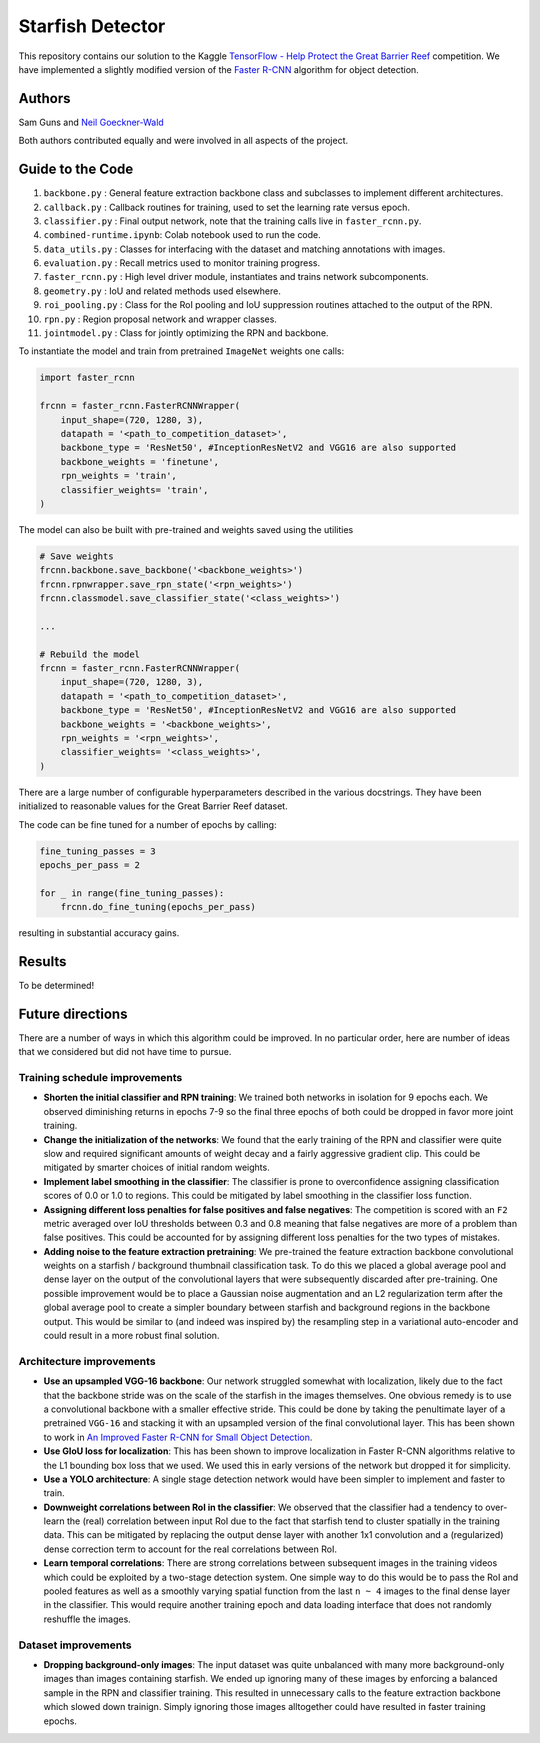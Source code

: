 -----------------
Starfish Detector
-----------------

This repository contains our solution to the Kaggle 
`TensorFlow - Help Protect the Great Barrier Reef <https://www.kaggle.com/c/tensorflow-great-barrier-reef/>`_
competition. We have implemented a slightly modified version of the 
`Faster R-CNN <https://arxiv.org/pdf/1506.01497.pdf>`_ algorithm for object detection.

Authors
=======

Sam Guns and `Neil Goeckner-Wald <https://ngoecknerwald.github.io/>`_

Both authors contributed equally and were involved in all aspects of the project.

Guide to the Code
=================

#. ``backbone.py`` : General feature extraction backbone class and subclasses to implement different architectures.
#. ``callback.py`` : Callback routines for training, used to set the learning rate versus epoch.
#. ``classifier.py`` : Final output network, note that the training calls live in ``faster_rcnn.py``.
#. ``combined-runtime.ipynb``: Colab notebook used to run the code.
#. ``data_utils.py`` : Classes for interfacing with the dataset and matching annotations with images.
#. ``evaluation.py`` : Recall metrics used to monitor training progress.
#. ``faster_rcnn.py`` : High level driver module, instantiates and trains network subcomponents.
#. ``geometry.py`` : IoU and related methods used elsewhere.
#. ``roi_pooling.py`` : Class for the RoI pooling and IoU suppression routines attached to the output of the RPN.
#. ``rpn.py`` : Region proposal network and wrapper classes.
#. ``jointmodel.py`` : Class for jointly optimizing the RPN and backbone.

To instantiate the model and train from pretrained ``ImageNet`` weights one calls:

.. code-block:: python
    
    import faster_rcnn
    
    frcnn = faster_rcnn.FasterRCNNWrapper(
        input_shape=(720, 1280, 3),
        datapath = '<path_to_competition_dataset>',
        backbone_type = 'ResNet50', #InceptionResNetV2 and VGG16 are also supported
        backbone_weights = 'finetune',
        rpn_weights = 'train',
        classifier_weights= 'train',
    )

The model can also be built with pre-trained and weights saved using the utilities

.. code-block:: python

    # Save weights
    frcnn.backbone.save_backbone('<backbone_weights>')
    frcnn.rpnwrapper.save_rpn_state('<rpn_weights>')
    frcnn.classmodel.save_classifier_state('<class_weights>')

    ...
    
    # Rebuild the model
    frcnn = faster_rcnn.FasterRCNNWrapper(
        input_shape=(720, 1280, 3),
        datapath = '<path_to_competition_dataset>',
        backbone_type = 'ResNet50', #InceptionResNetV2 and VGG16 are also supported
        backbone_weights = '<backbone_weights>',
        rpn_weights = '<rpn_weights>',
        classifier_weights= '<class_weights>',
    )

There are a large number of configurable hyperparameters described in the various
docstrings. They have been initialized to reasonable values for the Great Barrier Reef
dataset.

The code can be fine tuned for a number of epochs by calling:

.. code-block:: python

    fine_tuning_passes = 3
    epochs_per_pass = 2

    for _ in range(fine_tuning_passes):
        frcnn.do_fine_tuning(epochs_per_pass)

resulting in substantial accuracy gains.

Results
=======

To be determined!

Future directions
=================

There are a number of ways in which this algorithm could be improved. In no particular order,
here are number of ideas that we considered but did not have time to pursue.

Training schedule improvements
------------------------------

- **Shorten the initial classifier and RPN training**: We trained both networks in isolation for 9 epochs each. We observed diminishing returns in epochs 7-9 so the final three epochs of both could be dropped in favor more joint training.

- **Change the initialization of the networks**: We found that the early training of the RPN and classifier were quite slow and required significant amounts of weight decay and a fairly aggressive gradient clip. This could be mitigated by smarter choices of initial random weights.

- **Implement label smoothing in the classifier**: The classifier is prone to overconfidence assigning classification scores of 0.0 or 1.0 to regions. This could be mitigated by label smoothing in the classifier loss function.

- **Assigning different loss penalties for false positives and false negatives**: The competition is scored with an ``F2`` metric averaged over IoU thresholds between 0.3 and 0.8 meaning that false negatives are more of a problem than false positives. This could be accounted for by assigning different loss penalties for the two types of mistakes.

- **Adding noise to the feature extraction pretraining**: We pre-trained the feature extraction backbone convolutional weights on a starfish / background thumbnail classification task. To do this we placed a global average pool and dense layer on the output of the convolutional layers that were subsequently discarded after pre-training. One possible improvement would be to place a Gaussian noise augmentation and an L2 regularization term after the global average pool to create a simpler boundary between starfish and background regions in the backbone output. This would be similar to (and indeed was inspired by) the resampling step in a variational auto-encoder and could result in a more robust final solution.

Architecture improvements
-------------------------

- **Use an upsampled VGG-16 backbone**: Our network struggled somewhat with localization, likely due to the fact that the backbone stride was on the scale of the starfish in the images themselves. One obvious remedy is to use a convolutional backbone with a smaller effective stride. This could be done by taking the penultimate layer of a pretrained ``VGG-16`` and stacking it with an upsampled version of the final convolutional layer. This has been shown to work in `An Improved Faster R-CNN for Small Object Detection <https://ieeexplore.ieee.org/document/8786135/>`_.

- **Use GIoU loss for localization**: This has been shown to improve localization in Faster R-CNN algorithms relative to the L1 bounding box loss that we used. We used this in early versions of the network but dropped it for simplicity.

- **Use a YOLO architecture**: A single stage detection network would have been simpler to implement and faster to train. 

- **Downweight correlations between RoI in the classifier**: We observed that the classifier had a tendency to over-learn the (real) correlation between input RoI due to the fact that starfish tend to cluster spatially in the training data. This can be mitigated by replacing the output dense layer with another 1x1 convolution and a (regularized) dense correction term to account for the real correlations between RoI.

- **Learn temporal correlations**: There are strong correlations between subsequent images in the training videos which could be exploited by a two-stage detection system. One simple way to do this would be to pass the RoI and pooled features as well as a smoothly varying spatial function from the last ``n ~ 4`` images to the final dense layer in the classifier. This would require another training epoch and data loading interface that does not randomly reshuffle the images.

Dataset improvements
--------------------

- **Dropping background-only images**: The input dataset was quite unbalanced with many more background-only images than images containing starfish. We ended up ignoring many of these images by enforcing a balanced sample in the RPN and classifier training. This resulted in unnecessary calls to the feature extraction backbone which slowed down trainign. Simply ignoring those images alltogether could have resulted in faster training epochs.